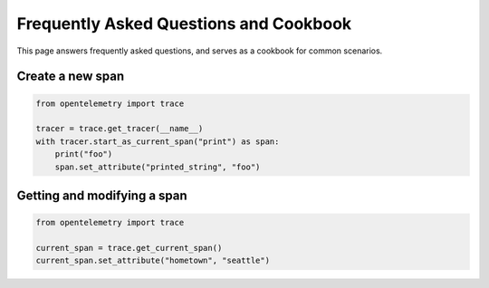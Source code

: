 Frequently Asked Questions and Cookbook
=======================================

This page answers frequently asked questions, and serves as a cookbook
for common scenarios.

Create a new span
-----------------

.. code-block:: python

    from opentelemetry import trace

    tracer = trace.get_tracer(__name__)
    with tracer.start_as_current_span("print") as span:
        print("foo")
        span.set_attribute("printed_string", "foo")

Getting and modifying a span
----------------------------

.. code-block:: python

    from opentelemetry import trace

    current_span = trace.get_current_span()
    current_span.set_attribute("hometown", "seattle")

